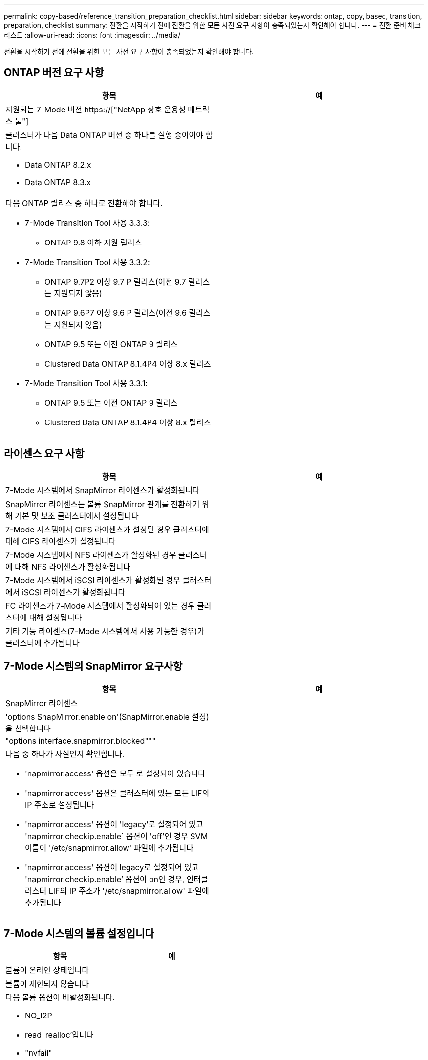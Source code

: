 ---
permalink: copy-based/reference_transition_preparation_checklist.html 
sidebar: sidebar 
keywords: ontap, copy, based, transition, preparation, checklist 
summary: 전환을 시작하기 전에 전환을 위한 모든 사전 요구 사항이 충족되었는지 확인해야 합니다. 
---
= 전환 준비 체크리스트
:allow-uri-read: 
:icons: font
:imagesdir: ../media/


[role="lead"]
전환을 시작하기 전에 전환을 위한 모든 사전 요구 사항이 충족되었는지 확인해야 합니다.



== ONTAP 버전 요구 사항

|===
| 항목 | 예 


 a| 
지원되는 7-Mode 버전 https://["NetApp 상호 운용성 매트릭스 툴"]
 a| 



 a| 
클러스터가 다음 Data ONTAP 버전 중 하나를 실행 중이어야 합니다.

* Data ONTAP 8.2.x
* Data ONTAP 8.3.x

 a| 



 a| 
다음 ONTAP 릴리스 중 하나로 전환해야 합니다.

* 7-Mode Transition Tool 사용 3.3.3:
+
** ONTAP 9.8 이하 지원 릴리스


* 7-Mode Transition Tool 사용 3.3.2:
+
** ONTAP 9.7P2 이상 9.7 P 릴리스(이전 9.7 릴리스는 지원되지 않음)
** ONTAP 9.6P7 이상 9.6 P 릴리스(이전 9.6 릴리스는 지원되지 않음)
** ONTAP 9.5 또는 이전 ONTAP 9 릴리스
** Clustered Data ONTAP 8.1.4P4 이상 8.x 릴리즈


* 7-Mode Transition Tool 사용 3.3.1:
+
** ONTAP 9.5 또는 이전 ONTAP 9 릴리스
** Clustered Data ONTAP 8.1.4P4 이상 8.x 릴리즈



 a| 

|===


== 라이센스 요구 사항

|===
| 항목 | 예 


 a| 
7-Mode 시스템에서 SnapMirror 라이센스가 활성화됩니다
 a| 



 a| 
SnapMirror 라이센스는 볼륨 SnapMirror 관계를 전환하기 위해 기본 및 보조 클러스터에서 설정됩니다
 a| 



 a| 
7-Mode 시스템에서 CIFS 라이센스가 설정된 경우 클러스터에 대해 CIFS 라이센스가 설정됩니다
 a| 



 a| 
7-Mode 시스템에서 NFS 라이센스가 활성화된 경우 클러스터에 대해 NFS 라이센스가 활성화됩니다
 a| 



 a| 
7-Mode 시스템에서 iSCSI 라이센스가 활성화된 경우 클러스터에서 iSCSI 라이센스가 활성화됩니다
 a| 



 a| 
FC 라이센스가 7-Mode 시스템에서 활성화되어 있는 경우 클러스터에 대해 설정됩니다
 a| 



 a| 
기타 기능 라이센스(7-Mode 시스템에서 사용 가능한 경우)가 클러스터에 추가됩니다
 a| 

|===


== 7-Mode 시스템의 SnapMirror 요구사항

|===
| 항목 | 예 


 a| 
SnapMirror 라이센스
 a| 



 a| 
'options SnapMirror.enable on'(SnapMirror.enable 설정)을 선택합니다
 a| 



 a| 
"options interface.snapmirror.blocked"""
 a| 



 a| 
다음 중 하나가 사실인지 확인합니다.

* 'napmirror.access' 옵션은 모두 로 설정되어 있습니다
* 'napmirror.access' 옵션은 클러스터에 있는 모든 LIF의 IP 주소로 설정됩니다
* 'napmirror.access' 옵션이 'legacy'로 설정되어 있고 'napmirror.checkip.enable` 옵션이 'off'인 경우 SVM 이름이 '/etc/snapmirror.allow' 파일에 추가됩니다
* 'napmirror.access' 옵션이 legacy로 설정되어 있고 'napmirror.checkip.enable`' 옵션이 on인 경우, 인터클러스터 LIF의 IP 주소가 '/etc/snapmirror.allow' 파일에 추가됩니다

 a| 

|===


== 7-Mode 시스템의 볼륨 설정입니다

|===
| 항목 | 예 


 a| 
볼륨이 온라인 상태입니다
 a| 



 a| 
볼륨이 제한되지 않습니다
 a| 



 a| 
다음 볼륨 옵션이 비활성화됩니다.

* NO_I2P
* read_realloc'입니다
* "nvfail"

 a| 

|===


== 클러스터에 대한 액세스 관리

|===
| 항목 | 예 


 a| 
SSL이 활성화되었습니다

'시스템 서비스 웹 쇼'
 a| 



 a| 
클러스터 관리 LIF에서 HTTPS가 허용됩니다

'시스템 서비스 방화벽 정책 표시
 a| 

|===


== 7-Mode 시스템에 대한 액세스 관리

|===
| 항목 | 예 


 a| 
HTTPS가 활성화되었습니다

옵션 httpd.admin.ssl.enable on
 a| 



 a| 
SSL이 활성화되었습니다

'ecudreadmin setup ssl'을 선택합니다

옵션 ssl.enable on
 a| 



 a| 
SSLv2 및 SSLv3이 비활성화됩니다

옵션 ssl.v2.enable off

옵션 ssl.v3.enable off
 a| 

|===


== 네트워킹 요구 사항

|===
| 항목 | 예 


 a| 
클러스터 관리 LIF를 사용하여 클러스터에 연결할 수 있습니다
 a| 



 a| 
다중 경로를 위해 클러스터의 각 노드에 하나 이상의 인터클러스터 LIF를 설정하는 경우 각 노드에 두 개의 LIF가 필요합니다
 a| 



 a| 
정적 라우트는 인터클러스터 LIF에 대해 생성됩니다
 a| 



 a| 
7-Mode 시스템 및 클러스터는 7-Mode 전환 툴이 설치된 Windows 시스템에서 연결할 수 있습니다
 a| 



 a| 
NTP 서버가 구성되고 7-Mode 시스템 시간이 클러스터 시간과 동기화됩니다
 a| 

|===


== 포트 요구 사항

|===
| 항목 | 예 


 a| 
7-Mode 시스템

* 10565/TCP
* 10566/TCP
* 10567/TCP
* 10568/TCP
* 10569/TCP
* 10670/TCP
* 80/TCP
* 443/TCP

 a| 



 a| 
클러스터

* 10565/TCP
* 10566/TCP
* 10567/TCP
* 10568/TCP
* 10569/TCP
* 10670/TCP
* 11105/TCP
* 80/TCP
* 443/TCP

 a| 

|===


== NFS 요구 사항

|===
| 항목 | 예 


 a| 
NFS 라이센스가 클러스터에 추가됩니다
 a| 



 a| 
SVM에서 AD 도메인에 대해 DNS 항목을 구성해야 합니다
 a| 



 a| 
NFS는 SVM에 대해 허용된 프로토콜 목록에 추가됩니다
 a| 



 a| 
KDC와 클러스터 간의 클록 편중이 5분 이하입니다
 a| 

|===


== CIFS 요구 사항

|===
| 항목 | 예 


 a| 
CIFS 라이센스가 클러스터에 추가됩니다
 a| 



 a| 
MultiStore 라이센스가 활성화된 경우 전환 볼륨을 소유하는 vFiler 유닛에 대해 허용되는 프로토콜 목록에 CIFS를 추가해야 합니다
 a| 



 a| 
CIFS는 7-Mode 시스템에서 설정 및 실행됩니다
 a| 



 a| 
CIFS에 대해 7-Mode의 인증 유형은 AD(Active Directory) 또는 Workgroup입니다
 a| 



 a| 
CIFS가 SVM에 대해 허용되는 프로토콜 목록에 추가됩니다
 a| 



 a| 
SVM을 위해 DNS가 구성됩니다
 a| 



 a| 
CIFS 서버는 SVM용으로 구성됩니다
 a| 



 a| 
SVM에서 CIFS가 실행 중입니다
 a| 

|===
* 관련 정보 *

xref:concept_preparing_for_copy_based_transition.adoc[복사 기반 전환을 준비 중입니다]
